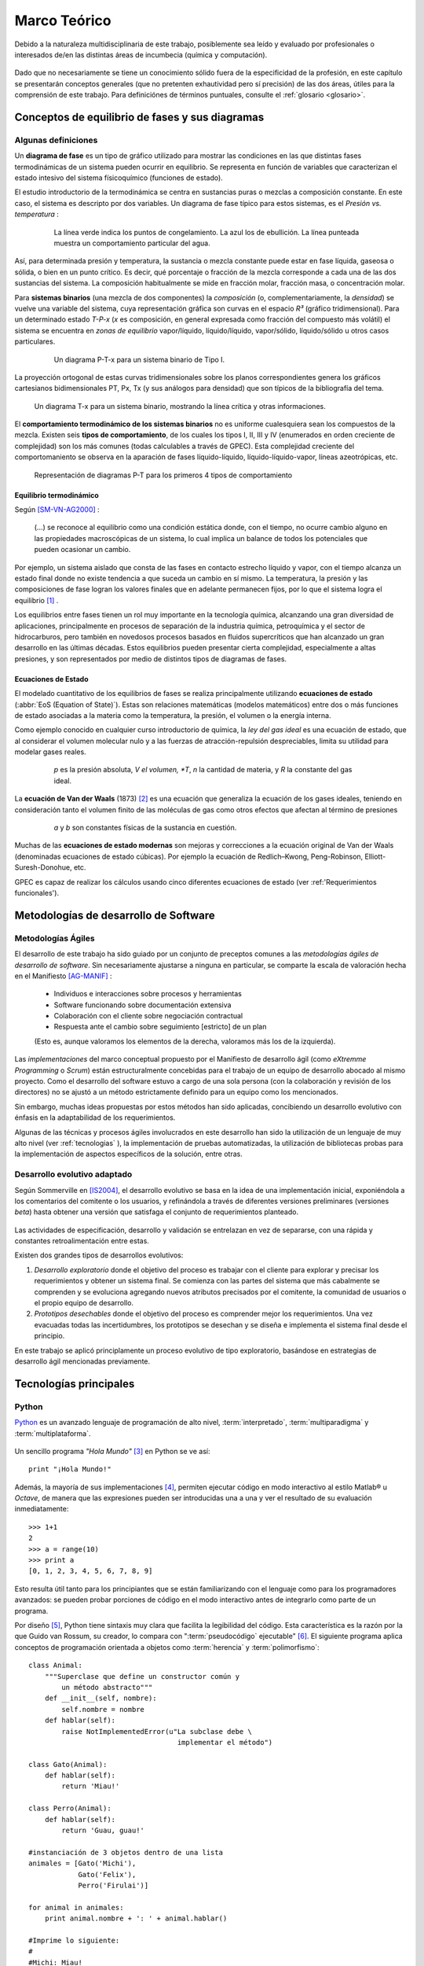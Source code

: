 Marco Teórico
**************

Debido a la naturaleza multidisciplinaria de este trabajo, posiblemente sea leído
y evaluado por profesionales o interesados de/en las distintas áreas de incumbecia
(química y computación). 

    .. seealso::

        :ref:`trabajo_interdisciplinario`.

Dado que no necesariamente se tiene un conocimiento
sólido fuera de la especificidad de la profesión, en este capítulo se presentarán 
conceptos generales (que no pretenten exhautividad pero sí precisión) de las dos áreas, 
útiles para la comprensión de este trabajo. Para definiciónes de términos puntuales, 
consulte el :ref:`glosario <glosario>`.


Conceptos de equilibrio de fases y sus diagramas
================================================

Algunas definiciones
--------------------


Un **diagrama de fase** es un tipo de gráfico utilizado para mostrar 
las condiciones en las que distintas fases termodinámicas de un sistema pueden ocurrir en 
equilibrio. Se representa en función de variables que caracterizan el estado 
intesivo del sistema físicoquímico (funciones de estado).  

El estudio introductorio de la termodinámica se centra en sustancias puras o 
mezclas a composición constante. En este caso, el sistema es descripto por 
dos variables.  Un diagrama de fase típico para estos 
sistemas, es el *Presión vs. temperatura* :

    .. figure:: images/Phase-diag_es.png
       
       La línea verde indica los puntos de congelamiento. La azul los de 
       ebullición. La línea punteada muestra un 
       comportamiento particular del agua. 

Así, para determinada presión y temperatura, la sustancia o mezcla constante 
puede estar en fase líquida, gaseosa o sólida, o bien en un punto crítico.     
Es decir, qué porcentaje o fracción de la mezcla corresponde a cada una de las 
dos sustancias del sistema. La composición habitualmente se mide en fracción molar, 
fracción masa, o concentración molar. 


Para **sistemas binarios** (una mezcla de dos componentes) la *composición* 
(o, complementariamente, la *densidad*) se vuelve 
una variable del sistema, cuya representación gráfica son curvas en el 
espacio *R³* (gráfico tridimensional). Para un determinado estado *T-P-x* (*x* es 
composición, en general expresada como fracción del compuesto más volátil) el 
sistema se encuentra en *zonas de equilibrio* vapor/líquido, líquido/líquido, vapor/sólido, 
líquido/sólido u otros casos particulares. 

   .. figure:: images/ejTipo1.png
      :width: 530px

      Un diagrama P-T-x para un sistema binario de Tipo I. 

La proyección ortogonal de estas curvas tridimensionales sobre los planos 
correspondientes genera los gráficos cartesianos bidimensionales PT, Px, Tx 
(y sus análogos para densidad) que son típicos de la   bibliografía del tema. 

.. figure:: images/ejemploTx.png
   :width: 50%

   Un diagrama T-x para un sistema binario, mostrando la línea crítica y 
   otras informaciones. 

El **comportamiento termodinámico de los sistemas binarios** no es uniforme 
cualesquiera sean los compuestos de la mezcla. Existen seis **tipos de 
comportamiento**, de los cuales los tipos I, II, III y IV (enumerados en orden 
creciente de complejidad) son los más comunes (todas calculables a través de 
GPEC). Esta complejidad creciente del comportomaniento se observa en la aparación 
de fases líquido-líquido, líquido-líquido-vapor, líneas azeotrópicas, etc. 

.. figure:: images/beha_types.png
   :width: 80%

   Representación de diagramas P-T para los primeros 4 tipos de comportamiento


Equilibrio termodinámico
^^^^^^^^^^^^^^^^^^^^^^^^

Según [SM-VN-AG2000]_ :

    (...) se reconoce al equilibrio como una condición estática 
    donde, con el tiempo, no ocurre cambio alguno en las propiedades 
    macroscópicas de un sistema, lo cual implica un balance de todos los 
    potenciales que pueden ocasionar un cambio. 

Por ejemplo, un sistema aislado que consta de las fases en contacto estrecho 
líquido y vapor, con el tiempo alcanza un estado final donde no existe 
tendencia a que suceda un cambio en sí mismo. La temperatura, la presión y 
las composiciones de fase logran los valores finales que en adelante 
permanecen fijos, por lo que el sistema logra el equilibrio [#]_ . 

Los equilibrios entre fases tienen un rol muy importante en la tecnología 
química, alcanzando una gran diversidad de aplicaciones, principalmente 
en procesos de separación de la industria química, petroquímica y el sector 
de hidrocarburos, pero también en novedosos procesos basados en fluidos 
supercríticos que han alcanzado un gran desarrollo en las últimas décadas. 
Estos equilibrios pueden presentar cierta complejidad, especialmente a altas 
presiones, y son representados por medio de distintos tipos de diagramas de 
fases. 

Ecuaciones de Estado 
^^^^^^^^^^^^^^^^^^^^
El modelado cuantitativo de los equilibrios de fases se realiza principalmente 
utilizando **ecuaciones de estado** (:abbr:`EoS (Equation of State)`). Estas son relaciones 
matemáticas (modelos matemáticos) entre dos o más funciones de 
estado asociadas a la materia como la temperatura, la presión, el volumen o 
la energía interna. 

Como ejemplo conocido en cualquier curso introductorio de química, 
la *ley del gas ideal* es una ecuación de estado, que al  
considerar el volumen molecular nulo y a las fuerzas de atracción-repulsión 
despreciables, limita su utilidad para modelar gases reales. 

 .. figure:: images/leygasideal.png
    
    *p* es la presión absoluta, *V el volumen, *T*, *n* la cantidad de materia, 
    y *R* la constante del gas ideal.

La **ecuación de Van der Waals** (1873) [#]_ es una ecuación que generaliza la ecuación de los gases 
ideales, teniendo en consideración tanto el volumen finito de las 
moléculas de gas como otros efectos que afectan al término de presiones

  .. figure:: images/vander.png
    
     *a* y *b* son constantes físicas de la sustancia en cuestión. 


Muchas de las **ecuaciones de estado modernas** son mejoras y correcciones 
a la ecuación original de Van der Waals (denominadas ecuaciones de estado 
cúbicas). Por ejemplo la ecuación de Redlich–Kwong, Peng-Robinson, Elliott-Suresh-Donohue, etc. 

GPEC es capaz de realizar los cálculos usando cinco diferentes ecuaciones de 
estado (ver :ref:'Requerimientos funcionales').


Metodologías de desarrollo de Software
========================================

Metodologías Ágiles
--------------------

El desarrollo de este trabajo ha sido guiado por un conjunto de preceptos 
comunes a las *metodologías ágiles de desarrollo de software*. 
Sin necesariamente ajustarse a ninguna en particular, se comparte
la escala de valoración hecha en el Manifiesto [AG-MANIF]_ :

    * Individuos e interacciones sobre procesos y herramientas
    * Software funcionando sobre documentación extensiva
    * Colaboración con el cliente sobre negociación contractual
    * Respuesta ante el cambio sobre seguimiento [estricto] de un plan

    (Esto es, aunque valoramos los elementos de la derecha,
    valoramos más los de la izquierda).

Las *implementaciones* del marco conceptual propuesto por el Manifiesto de 
desarrollo ágil (como *eXtremme Programming* o *Scrum*) están estructuralmente 
concebidas para el trabajo de un equipo de desarrollo abocado al mismo proyecto. 
Como el desarrollo  del software estuvo a cargo de una sola persona 
(con la colaboración y revisión de los directores) no se ajustó 
a un método estrictamente definido para un equipo como los mencionados. 

Sin embargo, muchas ideas propuestas por estos métodos han sido aplicadas, 
concibiendo un desarrollo evolutivo con énfasis en la adaptabilidad 
de los requerimientos. 

Algunas de las técnicas y procesos ágiles involucrados en este desarrollo 
han sido la utilización de un lenguaje de muy alto nivel (ver :ref:`tecnologias` ), 
la implementación de pruebas automatizadas, la utilización de bibliotecas 
probas para la implementación de aspectos específicos de la solución, entre 
otras. 

Desarrollo evolutivo adaptado
-----------------------------

Según Sommerville en [IS2004]_, el desarrollo evolutivo se basa en la idea de 
una implementación inicial, exponiéndola a los comentarios del comitente o 
los usuarios, y refinándola a través de diferentes versiones preliminares 
(versiones *beta*) hasta obtener una versión que satisfaga el conjunto de 
requerimientos planteado. 


 .. figure:: images/desarrollo_evolutivo.png

Las actividades de especificación, desarrollo y validación se entrelazan en 
vez de separarse, con una rápida y constantes retroalimentación entre estas. 

Existen dos grandes tipos de desarrollos evolutivos: 

1.  *Desarrollo exploratorio* donde el objetivo del proceso es trabajar con el 
    cliente para explorar y precisar los requerimientos y obtener un sistema 
    final. Se comienza con las partes del sistema que más cabalmente se 
    comprenden y se evoluciona agregando nuevos atributos precisados por el 
    comitente, la comunidad de usuarios o el propio equipo de desarrollo. 

2.  *Prototipos desechables* donde el objetivo del proceso es comprender 
    mejor los requerimientos. Una vez evacuadas todas las incertidumbres, los 
    prototipos se desechan y se diseña e implementa el sistema final desde el 
    principio.

En este trabajo se aplicó principlamente un proceso evolutivo de tipo exploratorio, 
basándose en estrategias de desarrollo ágil mencionadas previamente. 

.. _tecnologias:

Tecnologías principales
========================

Python 
------

`Python <http://python.org>`_ es un avanzado lenguaje de programación de alto nivel, 
:term:`interpretado`, :term:`multiparadigma` y :term:`multiplataforma`. 

    .. glossary::

        interpretado
            Un lenguaje interpretado es un lenguaje de programación que está diseñado 
            para ser ejecutado por medio de un intérprete (o máquina virtual), 
            en contraste con los lenguajes compilados. En general, el proceso consiste en 
            traducción del código fuente a un *bytecode* que el interprete traduce a 
            su vez, en tiempo de ejecución y cuando lo necesita, a código máquina. 

        multiparadigma
            Python soporta múltiples paradigmas de programación. En vez de exigirle 
            al usuario (o forzar el problema para) que se ajuste a un estilo de 
            programación, el lenguaje permite diversos estilos o una mezcla de ellos. 
            Puede usarse con un paradigma estructurado e imperativo (como C o Pascal), 
            como orientado a objetos (como Java o C++). Además soporta características
            de programación funcional, orientada a aspectos (AOP), y de metaprogramación.
        
        multiplataforma
            Existen intérpretes de Python para distintas arquitecturas (x86, i64, powerpc, etc.)
            y sistemas operativos (Windows, Linux, OS/x, etc.) manteniendo el mismo 
            código y funcionalidades de alto nivel. Esto permite una altísima portabilidad
            del software, de manera que un mismo programa puede ser ejecutado en 
            diferentes plataformas. 

     
Un sencillo programa *"Hola Mundo"* [#]_ en Python se ve así::

    print "¡Hola Mundo!"

Además, la mayoría de sus implementaciones [#]_, permiten ejecutar código en  
modo interactivo al estilo Matlab® u *Octave*, 
de manera que las expresiones pueden ser introducidas una a una y ver el resultado 
de su evaluación inmediatamente::

    >>> 1+1
    2
    >>> a = range(10)
    >>> print a
    [0, 1, 2, 3, 4, 5, 6, 7, 8, 9]

Esto resulta útil tanto para los principiantes que se están familiarizando con el lenguaje 
como para los programadores avanzados: se pueden probar porciones de código en el modo interactivo antes 
de integrarlo como parte de un programa.

Por diseño [#]_, Python tiene sintaxis muy clara que facilita la legibilidad del código. 
Esta característica es la razón por la que Guido van Rossum, su creador, 
lo compara con ":term:`pseudocódigo` ejecutable" [#]_. El siguiente programa 
aplica conceptos de programación orientada  a objetos como :term:`herencia` y :term:`polimorfismo`::

    class Animal:
        """Superclase que define un constructor común y 
            un método abstracto"""
        def __init__(self, nombre):   
            self.nombre = nombre
        def hablar(self):             
            raise NotImplementedError(u"La subclase debe \
                                        implementar el método")
     
    class Gato(Animal):     
        def hablar(self):   
            return 'Miau!'
     
    class Perro(Animal):
        def hablar(self):
            return 'Guau, guau!'
     
    #instanciación de 3 objetos dentro de una lista
    animales = [Gato('Michi'),          
                Gato('Felix'),
                Perro('Firulai')]
     
    for animal in animales:
        print animal.nombre + ': ' + animal.hablar()

    #Imprime lo siguiente:
    #
    #Michi: Miau!
    #Felix: Miau!
    #Firulai: Guau, guau!

Puede ver el artículo [WIKIPEDIA1]_ para una comparación (en particular la extensión y legibilidad)
de código equivalente en otros lenguajes de programación.
 
    .. note::

        Dar una introducción completa a las capacidades de Python como lenguaje
        de programación quedan fuera de los alcances de este trabajo. Para 
        ampliar los conceptos aquí vertidos puede ver [TUT-PSF]_ y [MP2001]_.
        

En Python el **tipado de datos es dinámico** (al igual que la asignación de memoria), 
es decir que el tipo de dato (entero, cadena, punto flotante u otros tipos de más alto nivel como listas o diccionarios) 
se determina automáticamente al momento de la asignación de la variable, a diferencia 
de los lenguajes de tipado estático  (como Java o C) que exigen la declaración de todas las varibles con sus tipos antes de ser utilizadas. Sin embargo, el **tipado es fuerte**,  ya que una vez que la variable 
adquiere un tipo (o sea, ha sido asignada), queda determinado su tratamiento. Por ejemplo la operación 
``+`` entre cadenas de texto retorna la concatenación de las cadenas, mientras 
que entre tipos numéricos retorna la suma. Intentar operar con ``+`` entre un 
número y una cadena dará un error sino se convierte una de las dos variables 
al otro tipo de manera explícita. 

El lenguaje incluye una **robusta biblioteca estándar** (se dice habitualmente que *"Python 
tiene con las baterías incluídas"*) con acceso a funcionalidades de todo tipo 
como protocolos de internet, funciones matemáticas, manejo de hilos y multiprocesos, 
pruebas unitarias, manipulación de XML y abstracción de llamadas al sistemas operativo subyacente, entre 
muchas otras.

Además de la incorporada, puede interfacear con diversas bibliotecas, por ejemplo
para desarrollar interfaces gráficas de usuario (:term:`GUI`) (ver 
:ref:`WxPython`), y a la vez es extensible en C o C++. 

Esta facilidad de integración permite que frecuentemente sea utilizado 
como *"lenguaje pegamento"* (ver [GvR1998]_ ) para interconectar código que 
por razones de diseño, de performance o históricas están desarrolladas
en otro lenguaje de más bajo nivel, permitiendo aprovechar las ventajas de Python.

Python ha ganado popularidad no sólo entre programadores aficionados
sino en el mercado altamente competitivo de la industria del software. Como 
plantea Shannon Behrens en el prólogo de [TZ2008]_:
    
    Hubo un tiempo en el que las compañías me llamaban loco cuando insistía en usar Python. 
    En estos días, simplemente no hay suficientes programadores Python para todos. 
    Grandes empresas como Google, YouTube, VMware y DreamWorks están en una lucha 
    constante para contratar todo buen talento Python que puedan encontrar. [#]_


Python en el software científico
^^^^^^^^^^^^^^^^^^^^^^^^^^^^^^^^
Como se afirma en [JH-FP]_ en la sección *Who is using Python?*, el uso de 
Python en la computación científica  es tan amplio como el campo mismo. 
Los autores destacan muchos usos en distintas universidades y centros de investigación 
del mundo:

* El *Jet Propulsion Laboratory* (JPL) de la :abbr:`NASA (National Aeronautics and Space Administration, EE.UU.)`
  usa Python como interfaz a bibliotecas Fortran y C++ que conforman una suite de 
  herramientas de visualización de trayectorias.

* El Space Telescope Science Institute (STScI) lo usa en muchos aspectos de su pipeline, 
  planificando la adquisición de datos del telescopio Hubble, administrando volumenes
  de información y analizando imágenes atronómicas. 
  
* La *National Oceanic Atmospheric Administration* (NOAA) usa Python para 
  el análisis sintáctico de archivos, el prototipo de algoritmos computacionales, 
  la codificación de interfaces de usuario de escritorio y web y el desarrollo de 
  modelos. 
  
* La Enthought Corporation lo usa para adaptar a las necesidades de sus clientes aplicaciones
  para la exploración de petroleo. 


    .. seealso::
   
        Muchos otros casos de éxito son detallados en el texto mencionado, en 
        los dos volumenes de *Python Success Stories* de la editorial O'Reilly's [#]_ y en 
        http://python.org/about/success/
           
NumPy
------

Los tipos de datos incorporados con Python nativamente para contener otros tipos 
de datos u objetos (en particular listas y tuplas), son muy eficientes pero
están diseñados para ser multipropósito. Estos "contenedores" pueden albergar cualquier
tipo de objeto (incluso una mezcla de ellos) y las listas, en particular, pueden mutar
(agregar, modificar o borrar elementos) dinámicamente. 

Es decir que si bien pueden usarse listas o tuplas como un :term:`arreglo` de datos, no están 
especialmente concebidas para tal fin. 

    .. note:: 

        Los siguientes párrafos descriptivos han sido tomados, a modo
        de paráfrasis y traducido por el autor, del capitulo *What is NumPy?* de
        [NumPy-UG]_.

`NumPy <http://numpy.org>`_ es una biblioteca que extiende Python para complementar
este aspecto, proveyendo un tipo de objeto vector multidimensional (``ndarray``) y 
varios objetos derivados (como vectores enmascarados o matrices), 
además de rutinas optimizadas para la operación sobre estos vectores, incluyendo 
operaciones matemáticas y lógicas, manipulación de dimensiones, álgebra lineal, 
operaciones estadísticas básicas, simulación aleatoria, etc. 

Considere el código siguiente que dado dos secuencias unidimensionales ``a`` y ``b`` de igual
longitud y con todos sus elementos numéricos, multiplica elemento por elemento 
y dispone el resultado en una nueva lista ``c``::

    c = []
    for i in range(len(a)):
        c.append(a[i]*b[i])

El resultado será correcto, pero considerando que las secuencias ``a`` y ``b``
pueden tener millones de elementos, se pagará el precio de una iteración ineficiente. 

Esta operación, siendo ``a`` y ``b`` objetos *ndarray* de NumPy, resultaría en::

    c = a * b

Dicho código funcionaría siempre que ``a`` y ``b`` tengan las mismas 
dimensiones, independientemente que sean uni o multidimensionales. 

El ejemplo ilustra dos características de NumPy que son gran parte de las bases 
de su poder: *vectorización* y *broadcasting* 

La *vectorización* describe la ausencia de iteraciones explícitas e indización
(que toman lugar, por supuesto, "detrás de escena", en un optimizado y precompilado
código C). La vectorización tiene muchas ventajas:

    * El código vectorizado es más conciso y fácil de leer. 
    * Menos líneas de código habitualmente implican menos errores. 
    * El código se parece más a la notación matemática estándar (por lo que es más fácil, 
      por lo general, corregir código asociado a construcciones matemáticas
    * La vectorización redunda en un código más "pythónico" [#]_

El *broadcasting* o *difusión* es el término que describe el comportamiento 
elemento "elemento por elemento" de las operaciones. En general, en NumPy todas 
las operaciones adoptan por defecto un comportamiento de este tipo (no sólo las operaciones 
aritméticas sino las lógicas, las funcionales y las de nivel de bits). 

Matplotlib               
----------

`Matplotlib <http://matplotlib.sourceforge.net/>`_ es una biblioteca para Python, 
liberada como software libre, que permite la generación de diferentes tipos de gráficos en 2D y 3D con calidad 
de publicación. Se pueden generar gráficos cartesianos, polares, de barras, 
histogramas, de superficie, etc. 

    .. figure:: images/matplotlib_examples.png
    
        Ejemplos de gráficos logrados con Matplotlib

Matplotlib puede usarse de una manera pythónica y orientada
a objetos. Está principalmente escrito en Python, aunque se basa fuertemente
en NumPy y otras extensiones para proveer buena performance incluso con 
arreglos grandes. 

Sin bien existen otras bibliotecas libres con prestaciones similares [#]_, Matplotlib 
se destaca por las siguientes características: 

    * Cuenta con una extensa y clara documentación (ver [MPLDOC]_)
    * Es orientado a objetos: se puede heredar, extender y sobrecargar cada tipo de objeto 
      que define
    * La calidad de los gráficos es excepcional, permitiendo la exportación
      a muchos formatos gráficos, incluyendo :abbr:`PS (PostScript)` y 
      :abbr:`SVG (Scalable Vector Graphic)`
    * Es empotrable dentro de las bibliotecas para :term:`GUI` más utilizadas
      permitiendo realizar aplicaciones de escritorio sin la funcionalidades. 
    * Incorpora muchos paquetes que extienden las posibilidades: el 
      muy logrado paquete para graficación 3D, graficación sobre mapas geográficos, 
      utilidades para la interacción con Microsoft Excel®, etc. 

Matplotlib incluye una :term:`API` que tiene su origen en la emulación de los comandos gráficos de Matlab®, 
denominada *PyPlot*, especialmente orientada a su uso interactivo. El siguiente 
código es un ejemplo extraído de [ST2009]_ ::

    >>> import matplotlib.pyplot as plt
    >>> import numpy as np
    >>> x = np.arange(0.0, 6.0, 0.01)
    >>> plt.plot(x, x**2)
    >>> plt.show()

El resultado se observa en el siguiente gráfico:

    
    .. figure:: images/mpl_fig1.png
       :alt: Figura

       Gráfico generado interactivamente


.. _wxpython:

WxPython
--------

`wxWidgets <http://www.wxwindows.org/>`_ es una biblioteca en C++ que permite 
desarrollar interfaces gráficas para aplicaciones multiplataforma que corren
en Microsoft Windows, OS X, GNU/Linux o UNIX de 32 o 64 bits. 

`wxPython <http://www.wxpython.org/>`_ es un :term:`wrapper` de la biblioteca wxWidgets 
para el lenguaje de programación Python. Junto a Python permite el desarrollo 
rápido de aplicaciones gráficas de escritorio multiplataforma.

Una de las características sobresalientes de wxWidgets es su uso nativo de 
las API gráficas de cada entorno de ventanas, brindando una apariencia y experiencia
de uso nativa para cada ambiente. Esto significa la misma aplicación, sin modificaciones
(al menos significativas), adopta las características gráficas definidas por el 
usuario en el entorno de escritorio. En concreto: se ve como *una aplicación Windows* 
si se corre en Windows®, como una *aplicación GNOME* si se corre sobre el gestor 
de escritorio GNOME en Linux, y como una aplicación OS/X en platafomas Mac:

       .. figure:: images/wxpython_example.png
    
          El mismo programa wxPython ejecutado en Windows, Linux y Mac

   
La guia [NR-RD2006]_ escrita por dos de los desarrolladores de la biblioteca
es un material de refencia obligado para el desarrollo con wxPython. 
Allí se exponen como características relevantes es la orientación 
a objetos y la orientación a eventos.

    .. attention::
        
        En la bibliografía de wxPython se denomina *window* a cualquier elemento
        gráfico que ocupa espacio visual y puede ser contenido por otro. Lo que 
        comunmente se denomina *window* (ventana) en otros escenarios, en wxPython
        es un *frame*, es decir, una ventana de programa. 

Se expondrán estos conceptos con un ejemplo::

    import wx

    class MyFrame(wx.Frame):
        def __init__(self):
            wx.Frame.__init__(self, None, -1, "Ventana", size=(300, 300))

            panel = wx.Panel(self, -1)
            wx.StaticText(panel, -1, "Pos:", pos=(10, 12))
            self.posCtrl = wx.TextCtrl(panel, -1, "", pos=(40, 10))
        
            panel.Bind(wx.EVT_MOTION, self.OnMove)

        def OnMove(self, event):
            pos = event.GetPosition()
            self.posCtrl.SetValue("%s, %s" % (pos.x, pos.y))

    if __name__ == '__main__':
        app = wx.PySimpleApp()
        frame = MyFrame()
        frame.Show(True)
        app.MainLoop()


La subclase ``MyFrame`` hereda de la clase ``wx.Frame`` y extiende su 
constructor incluyendo un objeto ``Panel`` (elemento contenedor de otros 
objetos gráficos), una línea de texto estática y una caja de texto 
denominada ``self.posCtrl``. 

Además se realiza un *binding*, es decir, 
la asociación de un evento identificable a una acción, un método o función 
que indica como responde el programa ante el acaecimiento del evento. 
En este caso se asocia el evento ``wx.EVT_MOTION`` en el objeto ``panel`` 
(que ocurre cuando se mueve el puntero sobre el objeto) al método ``OnMove``. 

Como resultado, cada vez que se mueve el puntero sobre el panel, la caja
de texto será actualizada con las coordenadas donde este se encuentra.

    .. figure:: images/wxpython_ventana.png

        Captura del ejemplo de marras


Como característica avanzada, wxPython incluye el módulo :abbr:`AUI (Advanced 
User Interface)` que permite el desarrollo de interfaces de usuario orientadas
a la :term:`usabilidad` y de alta calidad, abstrayendo y encapsulando 
el control de aspectos comunes. En particular, este módulo 
permite la gestión de *subframes*, de manera que los subcomponentes o subventanas
pueden configurarse con mediante operaciones comunes como *abrir*, *cerrar* u *ocultar*, 
y ser guardadas como *perspectivas* que el usuario puede recuperar 
en posteriores sesiones de trabajo. 
               
Gestión de proyecto
===================

En cualquier proyecto de software no trivial, sistematizar todos los aspectos del desarrollo 
es una necesidad ineludible. Esto incluye, por supuesto, la evolución del código, 
pero también su documentación, el reporte, seguimiento y solución de los errores 
detectados, la planificación de las etapas de desarrollo, la estimación de la 
carga de trabajo, etc. 

La gestión de proyecto es uno de los aspectos esenciales de la ingeniería 
de software. Como se explaya en [GR-STE2005], se necesita más que una buena 
idea y equipo de programadores talentosos para tener éxito con un proyecto de software. 
Exiten técnicas y herramientas para minimizar la ocurrencia de errores, la pérdida 
de información o tiempo. 

Del vasto conjunto de herramientas, se detallan aquí las utilizadas para el desarrollo 
de este trabajo.

Control de versiones
--------------------

Un  :abbr:`VCS (Sistema de Control de Versiones)` es un software capaz de llevar registro de 
la evolución incremental de cualquier conjunto de archivos, permitiendo 
recuperar "estados" anteriores (de una fecha en particular, por ejemplo) de 
una manera eficiente y automatizada. Cada vez que se detecta un cambio, el 
software de control almacena sólo la información necesaria (en particular "la 
diferencia" respecto a la versión anterior de cada archivo) en vez de guardar 
todo el archivo completo. 

En particular,tiene mucha utilidad para archivos de texto, como el código fuente de un 
software. 

El :abbr:`VCS` utilizado para este proyecto fue  `Subversion 
<http://subversion.apache.org>`_ (frecuentemente 
abreviado :abbr:`svn`). 

*Subversion* es un VCS centralizado, es decir, requiere un servidor central 
(*repositorio*), generalmente accesible vía internet, que almacena todas las versiones 
(*revisiones*) de cada archivo. El usuario/desarrollador realiza un *commit* para enviar sus 
modificaciones locales al repositorio, y un *update* para actualizar la 
versión local (*copia de trabajo*) con la última versión (o la indicada 
explícitamente) del repositorio. Con cada *commit*, el sistema solicita la 
inclusión de un mensaje descriptivo de la modificación realizada, de manera 
de poder realizar un seguimiento y detectar un estado en particular si, por 
alguna razón, es necesario recuperar.

Como servidor *svn* se utilizó el servicio de *Google Code*, que brinda 
un repositorio y otras herramientas de gestión de proyecto de manera 
gratuita, para desarrollos de software libre / open source. 

El proyecto se encuentra en la dirección http://code.google.com/p/gpec2010 . 

Seguimiento de errores y propuestas
------------------------------------

El mismo servicio que provee el repositorio *svn* gratuito, incluye un 
sistema de gestión de errores (*bug tracker* o, más generalmente, *issue 
tracker*), del cual se ha hecho uso exhaustivo. 

Estos sistemas permiten la sistematización del "ciclo de vida" de un error, 
solicitud de funcionalidad o mejora. A través de una interfaz web 
(característica común a casi todos los sistemas de este tipo), el propio equipo de desarrollo 
o usuarios particulares pueden reportar un *incidente* (*issue*), con un mensaje breve y 
descriptivo que permita reproducir el error reportado, o bien fundamentando la necesidad 
de una mejora o nueva funcionalidad. El *issue* es asociado a 
palabras clave que identifican su estado (abierto, aceptado, 
rechazado, solucionado, etc), su gravedad o interes (bajo, normal, alto),  
etc. Por supuesto, cada una de estas palabras clave puede cambiar con el 
tiempo, adjuntando mensajes que indican las tareas realizadas en cada 
intervención, hasta que el *issue* sea cerrado, ya sea por que se logró una 
solución o se decidió descartarlo por alguna razón. 

La utidad de este tipo de sistemas permite la desentralización del reporte de 
errores, permitendo a la comunidad de usuarios participar de la mejora del 
software. También permite llevar registro de errores o funcionalidades 
pendientes en cada momento del desarrollo, facilitando la planificación de 
lanzamientos de nuevas versiones.

Documentación
-------------

Gran parte del desarrollo de un software así como el de un proyecto integrador o 
tésis en general, cualquiera sea el tópico, es la documentación. Contar con 
procedimientos y herramientas adecuadas para la realización de este trabajo es 
tan necesaria e importante como el lenguaje de programación adoptado para la 
codificación del software. 

A lo largo de todo el proyecto se fue documentando distintos aspectos del 
desarrollo, con distintos niveles de detalle. Se utilizaron las siguientes 
herramientas.

Wiki
^^^^

Una *wiki* es un sistema para la creación de documentos hipertextuales de 
manera sencilla. Con el permiso adecuado, un documento (en general una 
"página web") se convierte en editable, pudiendo modificar o ampliar el 
contenido, incluir imágenes u otro tipo de información, o generar enlaces a otros documentos.  

El servicio *Google Code* incopora una *Wiki* que se ha utilizado como 
cuaderno de notas para llevar cuenta de las minutas, links de interés, etc.  

restructuredText
^^^^^^^^^^^^^^^^

El documento principal (la "tésis") se ha escrito utilizando el lenguaje de 
marcado `reStructuredText <http://docutils.sourceforge.net/docs/user/rst/>`_ 
(:abbr:`rst o rest`). :abbr:`rst` permite aportar 
semántica a un documento de texto plano, de manera equivalente a *Latex* 
pero mucho más sencilla, conservando legibilidad en formato fuente. 

A través de diversas herramientas se puede convertir *rst* a distintos 
formatos, como html, pdf o código latex. 

Sphinx
^^^^^^

`Sphinx <http://sphinx.pocoo.org>`_ es una herramienta para la documentación de 
software. Si bien permite la *autodocumentación* (realizando introspección 
de las cadenas de documentación y las entidades del código fuente) está 
orientado a la creación de documentación escrita "por humanos".  

Sphinx utiliza como formato de entrada el formato restructuredText_ y genera 
versiones en html (con motor de búsqueda y resaltado de código incorporado) 
y PDF de alta calidad a través de Latex. 

.. [#]  A pesar de eso, en el nivel microscópico las condiciones no son estáticas. 
        Las moléculas contenidas en una fase en un determinado instante son 
        diferentes a las que después ocuparan la misma fase, es decir, existe 
        intercambio de de moléculas en la zona interfacial, aunque al ser de 
        igual rapidez promedio en ambas direcciones no ocurre transferencia 
        neta de material. 

.. [#]  Por este descubrimiento, Van der Waals recibió el Premio Nobel de Química 
        en 1910

.. [#]  Un programa {"Hola Mundo!"} es el que imprime el texto «Hola Mundo!» en un 
        dispositivo de visualización (generalmente una pantalla de monitor). 
        Se suele usar como introducción al estudio de un lenguaje de programación, 
        siendo un primer ejercicio típico.

.. [#]  Python es un lenguaje estandarizado que tiene distintas implementaciones. 
        La original y más utilizada es Cpython, implementada en C, pero existen
        implementaciones en Java (http://jython.org), .NET (http://www.ironpython.net/)
        y Python mismo (http://codespeak.net/pypy)

.. [#]  La hipótesis en la que se basó su creador es que el código fuente suele leerse 
        muchas más veces de las que se escribe, ya sea por el mismo autor tiempo 
        despues de haberlo escrito, o por otros programadores. 

.. [#]  *"Syntactically, Python code looks like executable pseudo code."*, [GvR1998]_

.. [#]  Traducción del inglés propia.

.. [#]  *Python Success Stories: 8 True Tales of Flexibility, Speed, and Improved Productivity* (2002) y 
        *Python Success Stories Volume II: 12 More True Tales* (2005), O'Reilly Associates

.. [#]  El código que sigue los principios de legibilidad y transparencia propuestos 
        por Python se dice que es "pythonico". Contrariamente, el código opaco u ofuscado es 
        bautizado como "no pythonico". Ver [PEP8]_ y [PEP20]_.

.. [#]  `Chaco <http://code.enthought.com/chaco/>`_ y `GNUplot-Py <http://gnuplot-py.sourceforge.net/>`_ 
        son las más notables alternativas. 

.. [SM-VN-AG2000] Smith, JM - Van Ness, HC - Abbott, MM  (2000), *Introducción a la termodinámica en ingeniería química - 
                  6ta Edición*, McGraw-Hill, New York

.. [GvR1998]  van Rossum, Guido (1998), *Glue it all together with Python*, 
              Workshop on Compositional Software Architecture in Monterey, 
              http://www.python.org/doc/essays/omg-darpa-mcc-position.html

.. [AM-IG2003]  Marzal, Andrés - Gracia, Isabel (2003), *Introducción a la programación con Python*, 
                Departamento de Lenguajes y Sistemas Informáticos, Universitat Jaume I,
                Castelló de la Plana
                                           
.. [TZ2008]  Ziadé, Tarek (2008),  *Expert Python programming*, Pack Publishing, Birmingham

.. [MA2010]  Alchin, Marty  (2010), *Pro Python*, Apress, New York

.. [JH-FP]  Hunter, John D. - Pérez, Fernando, (n/d) *Practical Scientific Computing in Python*,

.. [TUT-PSF] van Rossum, Guido (2010), *The Python Tutorial v2.7*, Python Software Foundation, 
             http://docs.python.org/tutorial/ . Existe una traducción al español realizada
             por la comunidad Python Argentina en http://tutorialpython.com.ar

.. [MP2001]  Pilgrim, Mark (2001), *Dive into Python*, publicado bajo los términos 
             de GNU Free Documentation License, http://diveintopython.org/. Existe 
             una traducción al español disponible en http://www.grulic.org/almacen/diveintopython-5.4-es/
            
.. [WIKIPEDIA1]  Contribuidores varios, *Polymorphism in object-oriented programming*, 
                 Wikipedia, The Free Encyclopedia, visto el 16 de agosto de 2010, 
                 http://en.wikipedia.org/wiki/Polymorphism_in_object-oriented_programming

.. [HPL2004]  Langtangen, Hans P (2004), *Python Scripting for Computational Science*, 
              Simula Research Laboratory and Department of Informatics University of Oslo, Oslo

.. [PEP8]  van Rossum, Guido - Warsaw, Barry (2001), *Python Enhancement Proposals (PEP) #8: 
           Style Guide for Python Code*, Python Software Foundation, http://www.python.org/dev/peps/pep-0008/

.. [PEP20]  Peters, Tim (2004) *Python Enhancement Proposals (PEP) #20: The Zen of Python*,
            Python Software Foundation, http://www.python.org/dev/peps/pep-0020/

.. [NumPy-UG] Scipy community, *NumPy User Guide*,  http://docs.scipy.org/doc/numpy

.. [TO2006]  Oliphant, Travis (2006) *Guide to NumPy*, Trelgol Publishing, http://www.trelgol.com

.. [MPLDOC]  Hunter, J - Dale, D - Droettboom, M (2010), *Matplotlib documentation v1.0.0*, 
             http://matplotlib.sourceforge.net/contents.html

.. [NR-RD2006] Rappin, Noel - Dunn, Robin (2006) *wxPython in Action*, Manning Publications, 
               Greenwich
.. [ST2009]  Tosi, Sandro (2009) *Matplotlib for Python Developers, Build remarkable publication 
             quality plots the easy way*, Pack Publishing, Birmingham

.. [AG-MANIF]  Varios autores (2001), *Manifesto for Agile Software Development*, http://agilemanifesto.org/

.. [LL-RJ2003] Lindstrom, Lowell - Jeffries, Ron (2003) *Extreme Programming and 
               Agile Software Development Methodologies*, http://xprogramming.com

.. [IS2004] Sommerville, Ian (2004) *Software Enginnering, 7th edition*, Pretince Hall, Harlow. 
            Traducción al español por el Departamento de Ciencias de la Computación e Inteligencia 
            Artificial de la Universidad de Alicante (2005). 

.. [GR-STE2005] Greene, Jeniffer - Steelman, Andrew (2005) *Applied Software Project Management*,
                O'Reilly Associates, New York    
